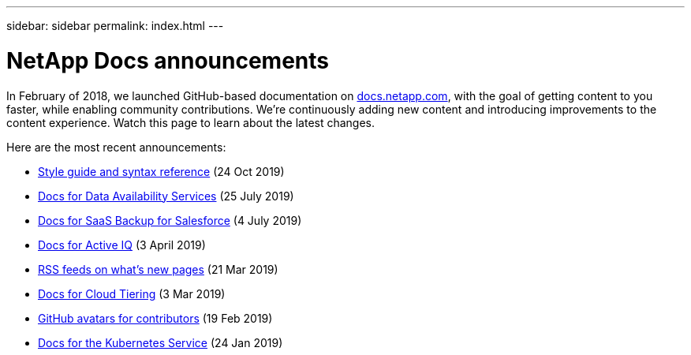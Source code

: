 ---
sidebar: sidebar
permalink: index.html
---

= NetApp Docs announcements
:hardbreaks:
:nofooter:
:icons: font
:linkattrs:
:imagesdir: ./media/
:keywords: cloud sync, documentation, docs

[.lead]
In February of 2018, we launched GitHub-based documentation on https://docs.netapp.com[docs.netapp.com^], with the goal of getting content to you faster, while enabling community contributions. We're continuously adding new content and introducing improvements to the content experience. Watch this page to learn about the latest changes.

Here are the most recent announcements:

* link:style-and-syntax.html[Style guide and syntax reference] (24 Oct 2019)
* link:netapp-data-availability-services.html[Docs for Data Availability Services] (25 July 2019)
* link:salesforce.html[Docs for SaaS Backup for Salesforce] (4 July 2019)
* link:active-iq.html[Docs for Active IQ] (3 April 2019)
* link:rss.html[RSS feeds on what's new pages] (21 Mar 2019)
* link:cloud-tiering.html[Docs for Cloud Tiering] (3 Mar 2019)
* link:avatars.html[GitHub avatars for contributors] (19 Feb 2019)
* link:kubernetes-service.html[Docs for the Kubernetes Service] (24 Jan 2019)

